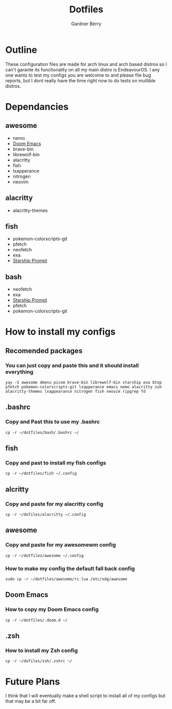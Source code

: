#+title: Dotfiles
#+description: A collection of my various configuration and dotfiles
#+author: Gardner Berry

* Outline
These configuration files are made for arch linux and arch based distros so I can't garante its functionality on all my main distro is EndeavourOS. I any one wants to test my configs you are welcome to and please file bug reports, but I dont really have the time right now to do tests on multible distros.

* Dependancies
** awesome
- nemo
- [[https://github.com/doomemacs/doomemacs][Doom Emacs]]
- brave-bin
- librewolf-bin
- alacritty
- fish
- lxapperance
- nitrogen
- neovim
** alacritty
- alacritty-themes
** fish
- pokemon-colorscripts-git
- pfetch
- neofetch
- exa
- [[https://starship.rs][Starship Prompt]]
** bash
- neofetch
- exa
- [[https://starship.rs][Starship Prompt]]
- pfetch
- pokemon-colorscripts-git

* How to install my configs
** Recomended packages
*** You can just copy and paste this and it should install everything
#+BEGIN_EXAMPLE
yay -S awesome dmenu picom brave-bin librewolf-bin starship exa btop pfetch pokemon-colorscripts-git lxapperance emacs nemo alacritty zsh alacritty-themes lxappearance nitrogen fish neovim ripgrep fd
#+END_EXAMPLE
** .bashrc
*** Copy and Past this to use my .bashrc
#+BEGIN_EXAMPLE
cp -r ~/dotfiles/bash/.bashrc ~/
#+END_EXAMPLE
** fish
*** Copy and past to install my fish configs
#+BEGIN_EXAMPLE
cp -r ~/dotfiles/fish ~/.config
#+END_EXAMPLE
** alcritty
*** Copy and paste for my alacritty config
#+BEGIN_EXAMPLE
cp -r ~/dofiles/alacritty ~/.config
#+END_EXAMPLE
** awesome
*** Copy and paste for my awesomewm config
#+BEGIN_EXAMPLE
cp -r ~/dotfiles/awesome ~/.config
#+END_EXAMPLE
*** How to make my config the default fall back config
#+BEGIN_EXAMPLE
sudo cp -r ~/dotfiles/awesome/rc.lua /etc/xdg/awesome
#+END_EXAMPLE
** Doom Emacs
*** How to copy my Doom Emacs config
#+BEGIN_EXAMPLE
cp -r ~/dotfiles/.doom.d ~/
#+END_EXAMPLE
** .zsh
*** How to install my Zsh config
#+BEGIN_EXAMPLE
cp -r ~/dofiles/zsh/.zshrc ~/
#+END_EXAMPLE

* Future Plans
I think that I will eventually make a shell script to install all of my configs but that may be a bit far off.
